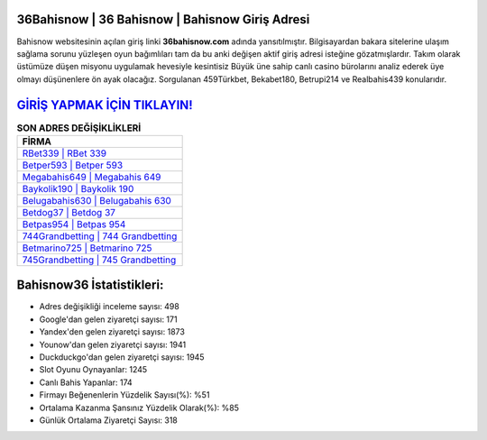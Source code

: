 ﻿36Bahisnow | 36 Bahisnow | Bahisnow Giriş Adresi
===================================

.. image:: images/bahisnow-giris.jpg
   :width: 600
   
Bahisnow websitesinin açılan giriş linki **36bahisnow.com** adında yansıtılmıştır. Bilgisayardan bakara sitelerine ulaşım sağlama sorunu yüzleşen oyun bağımlıları tam da bu anki değişen aktif giriş adresi isteğine gözatmışlardır. Takım olarak üstümüze düşen misyonu uygulamak hevesiyle kesintisiz Büyük üne sahip  canlı casino bürolarını analiz ederek üye olmayı düşünenlere ön ayak olacağız. Sorgulanan 459Türkbet, Bekabet180, Betrupi214 ve Realbahis439 konularıdır.

`GİRİŞ YAPMAK İÇİN TIKLAYIN! <https://urlday.cc/git>`_
==============

.. list-table:: **SON ADRES DEĞİŞİKLİKLERİ**
   :widths: 100
   :header-rows: 1

   * - FİRMA
   * - `RBet339 | RBet 339 <rbet339-rbet-339-rbet-giris-adresi.html>`_
   * - `Betper593 | Betper 593 <betper593-betper-593-betper-giris-adresi.html>`_
   * - `Megabahis649 | Megabahis 649 <megabahis649-megabahis-649-megabahis-giris-adresi.html>`_	 
   * - `Baykolik190 | Baykolik 190 <baykolik190-baykolik-190-baykolik-giris-adresi.html>`_	 
   * - `Belugabahis630 | Belugabahis 630 <belugabahis630-belugabahis-630-belugabahis-giris-adresi.html>`_ 
   * - `Betdog37 | Betdog 37 <betdog37-betdog-37-betdog-giris-adresi.html>`_
   * - `Betpas954 | Betpas 954 <betpas954-betpas-954-betpas-giris-adresi.html>`_	 
   * - `744Grandbetting | 744 Grandbetting <744grandbetting-744-grandbetting-grandbetting-giris-adresi.html>`_
   * - `Betmarino725 | Betmarino 725 <betmarino725-betmarino-725-betmarino-giris-adresi.html>`_
   * - `745Grandbetting | 745 Grandbetting <745grandbetting-745-grandbetting-grandbetting-giris-adresi.html>`_
	 
Bahisnow36 İstatistikleri:
===================================	 
* Adres değişikliği inceleme sayısı: 498
* Google'dan gelen ziyaretçi sayısı: 171
* Yandex'den gelen ziyaretçi sayısı: 1873
* Younow'dan gelen ziyaretçi sayısı: 1941
* Duckduckgo'dan gelen ziyaretçi sayısı: 1945
* Slot Oyunu Oynayanlar: 1245
* Canlı Bahis Yapanlar: 174
* Firmayı Beğenenlerin Yüzdelik Sayısı(%): %51
* Ortalama Kazanma Şansınız Yüzdelik Olarak(%): %85
* Günlük Ortalama Ziyaretçi Sayısı: 318
